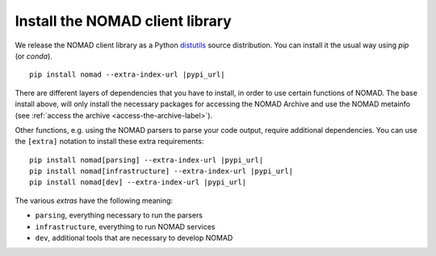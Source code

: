 Install the NOMAD client library
================================

We release the NOMAD client library as a Python `distutils <https://docs.python.org/3/library/distutils.html>`_ source distribution.
You can install it the usual way using *pip* (or *conda*).

.. parsed-literal::

    pip install nomad --extra-index-url |pypi_url|

There are different layers of dependencies that you have to install, in order to use
certain functions of NOMAD. The base install above, will only install the
necessary packages for accessing the NOMAD Archive and use the NOMAD metainfo (see
:ref:`access the archive <access-the-archive-label>`).

Other functions, e.g. using the NOMAD parsers to parse your code output, require
additional dependencies. You can use the ``[extra]`` notation to install these extra
requirements:

.. parsed-literal::

    pip install nomad[parsing] --extra-index-url |pypi_url|
    pip install nomad[infrastructure] --extra-index-url |pypi_url|
    pip install nomad[dev] --extra-index-url |pypi_url|

The various *extras* have the following meaning:

- ``parsing``, everything necessary to run the parsers
- ``infrastructure``, everything to run NOMAD services
- ``dev``, additional tools that are necessary to develop NOMAD
